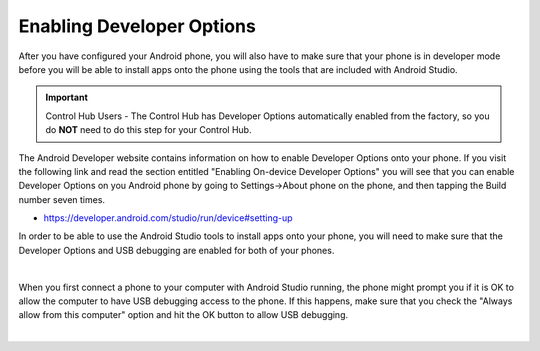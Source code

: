 Enabling Developer Options
==========================

After you have configured your Android phone, you will also have to make
sure that your phone is in developer mode before you will be able to
install apps onto the phone using the tools that are included with
Android Studio.

.. important:: Control Hub Users - The Control Hub has Developer Options
   automatically enabled from the factory, so you do **NOT** need to do 
   this step for your Control Hub.

The Android Developer website contains information on how to enable
Developer Options onto your phone. If you visit the following link and
read the section entitled "Enabling On-device Developer Options" you
will see that you can enable Developer Options on you Android phone by
going to Settings->About phone on the phone, and then tapping the Build
number seven times.

*  https://developer.android.com/studio/run/device#setting-up

In order to be able to use the Android Studio tools to install apps onto
your phone, you will need to make sure that the Developer Options and
USB debugging are enabled for both of your phones.

.. image:: images/DeveloperOptions.jpg
   :align: center

|

When you first connect a phone to your computer with Android Studio
running, the phone might prompt you if it is OK to allow the computer to
have USB debugging access to the phone. If this happens, make sure that
you check the "Always allow from this computer" option and hit the OK
button to allow USB debugging.

.. image:: images/AllowUSBDebugging.jpg
   :align: center

|

